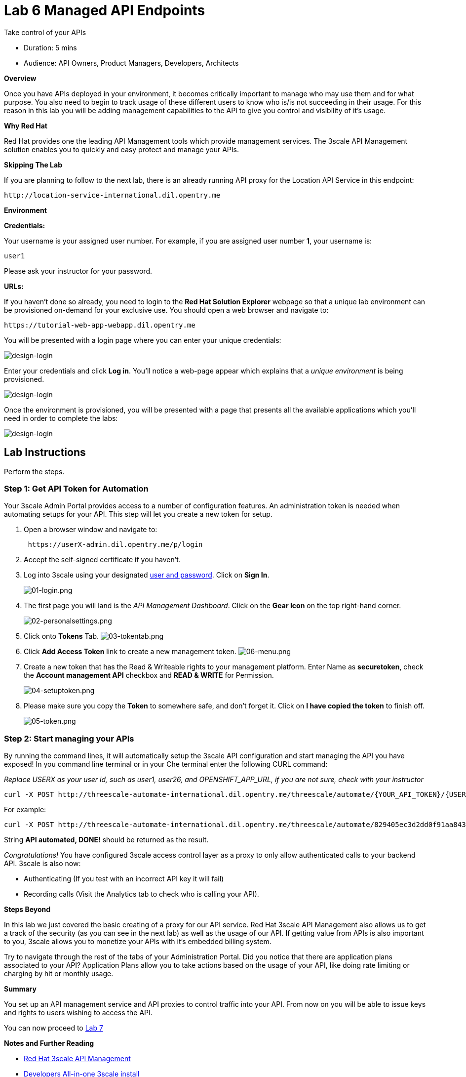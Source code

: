 = Lab  6 Managed API Endpoints

Take control of your APIs

* Duration: 5 mins
* Audience: API Owners, Product Managers, Developers, Architects

*Overview*

Once you have APIs deployed in your environment, it becomes critically important to manage who may use them and for what purpose. You also need to begin to track usage of these different users to know who is/is not succeeding in their usage. For this reason in this lab you will be adding management capabilities to the API to give you control and visibility of it's usage.

*Why Red Hat*

Red Hat provides one the leading API Management tools which provide management services. The 3scale API Management solution enables you to quickly and easy protect and manage your APIs.

*Skipping The Lab*

If you are planning to follow to the next lab, there is an already running API proxy for the Location API Service in this endpoint:

[source,bash]
----
http://location-service-international.dil.opentry.me
----

*Environment*

*Credentials:*

Your username is your assigned user number. For example, if you are assigned user number *1*, your username is:

[source,bash]
----
user1
----

Please ask your instructor for your password.

*URLs:*

If you haven't done so already, you need to login to the *Red Hat Solution Explorer* webpage so that a unique lab environment can be provisioned on-demand for your exclusive use.  You should open a web browser and navigate to:

[source,bash]
----
https://tutorial-web-app-webapp.dil.opentry.me
----

You will be presented with a login page where you can enter your unique credentials:

image::images/design-50.png[design-login]

Enter your credentials and click *Log in*.  You'll notice a web-page appear which explains that a _unique environment_ is being provisioned.

image::images/design-51.png[design-login]

Once the environment is provisioned, you will be presented with a page that presents all the available applications which you'll need in order to complete the labs:

image::images/design-52.png[design-login]

== Lab Instructions

Perform the steps.

=== Step 1: Get API Token for Automation

Your 3scale Admin Portal provides access to a number of configuration features. An administration token is needed when automating setups for your API. This step will let you create a new token for setup.

. Open a browser window and navigate to:
+
[source,bash]
----
 https://userX-admin.dil.opentry.me/p/login
----

. Accept the self-signed certificate if you haven't.
. Log into 3scale using your designated <<environment,user and password>>. Click on *Sign In*.
+
image::images/01-login.png[01-login.png]

. The first page you will land is the _API Management Dashboard_. Click on the *Gear Icon* on the top right-hand corner.
+
image::images/02-personalsettings.png[02-personalsettings.png]

. Click onto  *Tokens* Tab.
 image:images/03-tokentab.png[03-tokentab.png]
. Click  *Add Access Token* link to create a new management token.
 image:images/06-menu.png[06-menu.png]
. Create a new token that has the Read & Writeable rights to your management platform. Enter Name as *securetoken*, check the *Account management API* checkbox and *READ & WRITE* for Permission.
+
image::images/04-setuptoken.png[04-setuptoken.png]

. Please make sure you copy the *Token* to somewhere safe, and don't forget it. Click on *I have copied the token* to finish off.
+
image::images/05-token.png[05-token.png]

=== Step 2: Start managing your APIs

By running the command lines, it will automatically setup the 3scale API configuration and start managing the API you have exposed!
In you command line terminal or in your Che terminal enter the following CURL command:

_Replace USERX as your user id, such as user1, user26, and OPENSHIFT_APP_URL, if you are not sure, check with your instructor_

[source,bash]
----
curl -X POST http://threescale-automate-international.dil.opentry.me/threescale/automate/{YOUR_API_TOKEN}/{USERX}/{OPENSHIFT_APP_URL}
----

For example:

[source,bash]
----
curl -X POST http://threescale-automate-international.dil.opentry.me/threescale/automate/829405ec3d2dd0f91aa8435347827135c323c69757dd2dfb49ed41aa8ceb13ef/user26/dil.opentry.me
----

String *API automated, DONE!* should be returned as the result.

_Congratulations!_ You have configured 3scale access control layer as a proxy to only allow authenticated calls to your backend API. 3scale is also now:

* Authenticating (If you test with an incorrect API key it will fail)
* Recording calls (Visit the Analytics tab to check who is calling your API).

*Steps Beyond*

In this lab we just covered the basic creating of a proxy for our API service. Red Hat 3scale API Management also allows us to get a track of the security (as you can see in the next lab) as well as the usage of our API. If getting value from APIs is also important to you, 3scale allows you to monetize your APIs with it's embedded billing system.

Try to navigate through the rest of the tabs of your Administration Portal. Did you notice that there are application plans associated to your API? Application Plans allow you to take actions based on the usage of your API, like doing rate limiting or charging by hit or monthly usage.

*Summary*

You set up an API management service and API proxies to control traffic into your API. From now on you will be able to issue keys and rights to users wishing to access the API.

You can now proceed to link:../lab07/#lab-7[Lab 7]

*Notes and Further Reading*

* http://microcks.github.io/[Red Hat 3scale API Management]
* https://developers.redhat.com/blog/2017/05/22/how-to-setup-a-3scale-amp-on-premise-all-in-one-install/[Developers All-in-one 3scale install]
* https://www.thoughtworks.com/radar/platforms/overambitious-api-gateways[ThoughtWorks Technology Radar - Overambitious API gateways]
